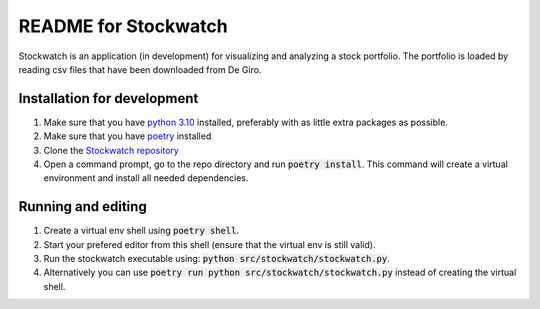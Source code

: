 =====================
README for Stockwatch
=====================

Stockwatch is an application (in development) for visualizing and analyzing a stock portfolio.
The portfolio is loaded by reading csv files that have been downloaded from De Giro.

Installation for development
============================

#. Make sure that you have `python 3.10`_ installed, preferably with as little extra packages as possible.
#. Make sure that you have `poetry`_ installed
#. Clone the `Stockwatch repository`_
#. Open a command prompt, go to the repo directory and run :code:`poetry install`. This command will create
   a virtual environment and install all needed dependencies.

.. _python 3.10: https://www.python.org/downloads/
.. _poetry: https://python-poetry.org/docs/#installation
.. _Stockwatch repository: https://bitbucket.org/stockwatch-ws/stockwatch/src/develop/

Running and editing
===================
#. Create a virtual env shell using :code:`poetry shell`.
#. Start your prefered editor from this shell (ensure that the virtual env is still valid).
#. Run the stockwatch executable using: :code:`python src/stockwatch/stockwatch.py`.

#. Alternatively you can use :code:`poetry run python src/stockwatch/stockwatch.py` instead of creating the
   virtual shell.

